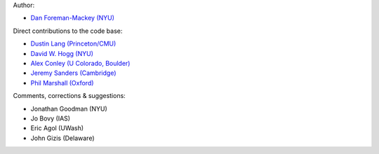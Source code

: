 Author:

- `Dan Foreman-Mackey (NYU) <https://github.com/dfm>`_

Direct contributions to the code base:

- `Dustin Lang (Princeton/CMU) <https://github.com/dstndstn>`_
- `David W. Hogg (NYU) <https://github.com/davidwhogg>`_
- `Alex Conley (U Colorado, Boulder) <https://github.com/aconley314>`_
- `Jeremy Sanders (Cambridge) <https://github.com/jeremysanders>`_
- `Phil Marshall (Oxford) <https://github.com/drphilmarshall>`_

Comments, corrections & suggestions:

- Jonathan Goodman (NYU)
- Jo Bovy (IAS)
- Eric Agol (UWash)
- John Gizis (Delaware)
